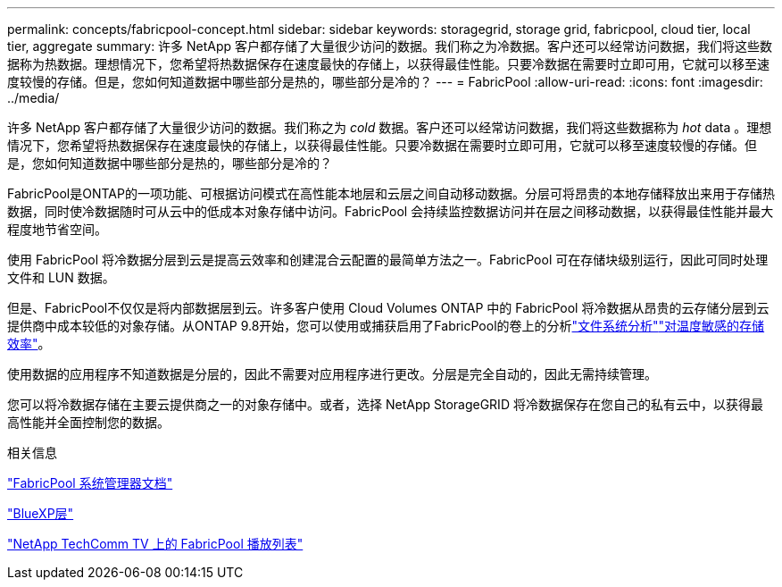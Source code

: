 ---
permalink: concepts/fabricpool-concept.html 
sidebar: sidebar 
keywords: storagegrid, storage grid, fabricpool, cloud tier, local tier, aggregate 
summary: 许多 NetApp 客户都存储了大量很少访问的数据。我们称之为冷数据。客户还可以经常访问数据，我们将这些数据称为热数据。理想情况下，您希望将热数据保存在速度最快的存储上，以获得最佳性能。只要冷数据在需要时立即可用，它就可以移至速度较慢的存储。但是，您如何知道数据中哪些部分是热的，哪些部分是冷的？ 
---
= FabricPool
:allow-uri-read: 
:icons: font
:imagesdir: ../media/


[role="lead"]
许多 NetApp 客户都存储了大量很少访问的数据。我们称之为 _cold_ 数据。客户还可以经常访问数据，我们将这些数据称为 _hot_ data 。理想情况下，您希望将热数据保存在速度最快的存储上，以获得最佳性能。只要冷数据在需要时立即可用，它就可以移至速度较慢的存储。但是，您如何知道数据中哪些部分是热的，哪些部分是冷的？

FabricPool是ONTAP的一项功能、可根据访问模式在高性能本地层和云层之间自动移动数据。分层可将昂贵的本地存储释放出来用于存储热数据，同时使冷数据随时可从云中的低成本对象存储中访问。FabricPool 会持续监控数据访问并在层之间移动数据，以获得最佳性能并最大程度地节省空间。

使用 FabricPool 将冷数据分层到云是提高云效率和创建混合云配置的最简单方法之一。FabricPool 可在存储块级别运行，因此可同时处理文件和 LUN 数据。

但是、FabricPool不仅仅是将内部数据层到云。许多客户使用 Cloud Volumes ONTAP 中的 FabricPool 将冷数据从昂贵的云存储分层到云提供商中成本较低的对象存储。从ONTAP 9.8开始，您可以使用或捕获启用了FabricPool的卷上的分析link:../concept_nas_file_system_analytics_overview.html["文件系统分析"]link:../volumes/enable-temperature-sensitive-efficiency-concept.html["对温度敏感的存储效率"]。

使用数据的应用程序不知道数据是分层的，因此不需要对应用程序进行更改。分层是完全自动的，因此无需持续管理。

您可以将冷数据存储在主要云提供商之一的对象存储中。或者，选择 NetApp StorageGRID 将冷数据保存在您自己的私有云中，以获得最高性能并全面控制您的数据。

.相关信息
https://docs.netapp.com/us-en/ontap/concept_cloud_overview.html["FabricPool 系统管理器文档"^]

https://docs.netapp.com/us-en/bluexp-tiering/index.html["BlueXP层"^]

https://www.youtube.com/playlist?list=PLdXI3bZJEw7mcD3RnEcdqZckqKkttoUpS["NetApp TechComm TV 上的 FabricPool 播放列表"^]

